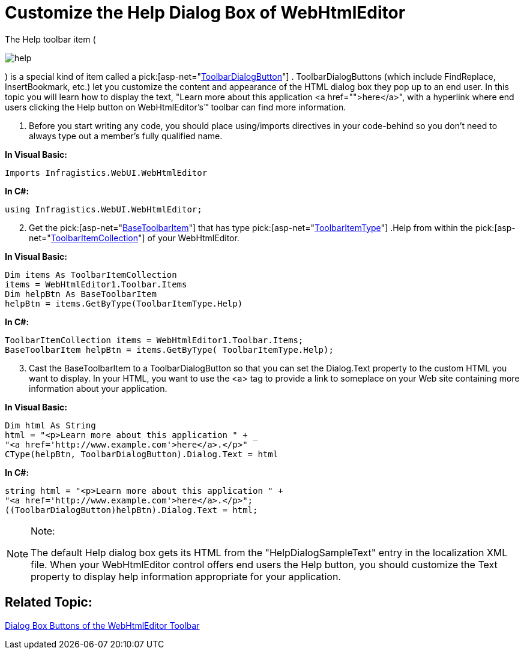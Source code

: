 ﻿////

|metadata|
{
    "name": "webhtmleditor-customize-the-help-dialog-box-of-webhtmleditor",
    "controlName": ["WebHtmlEditor"],
    "tags": ["Editing"],
    "guid": "{76CF82BE-7FD4-40C7-9CE5-813DA864740D}",  
    "buildFlags": [],
    "createdOn": "2006-04-01T00:00:00Z"
}
|metadata|
////

= Customize the Help Dialog Box of WebHtmlEditor

The Help toolbar item ( 

image::Images/help.gif[]

) is a special kind of item called a  pick:[asp-net="link:infragistics4.webui.webhtmleditor.v{ProductVersion}~infragistics.webui.webhtmleditor.toolbardialogbutton.html[ToolbarDialogButton]"] . ToolbarDialogButtons (which include FindReplace, InsertBookmark, etc.) let you customize the content and appearance of the HTML dialog box they pop up to an end user. In this topic you will learn how to display the text, "Learn more about this application <a href="">here</a>", with a hyperlink where end users clicking the Help button on WebHtmlEditor's™ toolbar can find more information.

[start=1]
. Before you start writing any code, you should place using/imports directives in your code-behind so you don't need to always type out a member's fully qualified name.

*In Visual Basic:*

----
Imports Infragistics.WebUI.WebHtmlEditor
----

*In C#:*

----
using Infragistics.WebUI.WebHtmlEditor;
----

[start=2]
. Get the  pick:[asp-net="link:infragistics4.webui.webhtmleditor.v{ProductVersion}~infragistics.webui.webhtmleditor.basetoolbaritem.html[BaseToolbarItem]"]  that has type  pick:[asp-net="link:infragistics4.webui.webhtmleditor.v{ProductVersion}~infragistics.webui.webhtmleditor.toolbaritemtype.html[ToolbarItemType]"] .Help from within the  pick:[asp-net="link:infragistics4.webui.webhtmleditor.v{ProductVersion}~infragistics.webui.webhtmleditor.toolbaritemcollection.html[ToolbarItemCollection]"]  of your WebHtmlEditor.

*In Visual Basic:*

----
Dim items As ToolbarItemCollection
items = WebHtmlEditor1.Toolbar.Items
Dim helpBtn As BaseToolbarItem
helpBtn = items.GetByType(ToolbarItemType.Help)
----

*In C#:*

----
ToolbarItemCollection items = WebHtmlEditor1.Toolbar.Items;
BaseToolbarItem helpBtn = items.GetByType( ToolbarItemType.Help);
----

[start=3]
. Cast the BaseToolbarItem to a ToolbarDialogButton so that you can set the Dialog.Text property to the custom HTML you want to display. In your HTML, you want to use the <a> tag to provide a link to someplace on your Web site containing more information about your application.

*In Visual Basic:*

----
Dim html As String
html = "<p>Learn more about this application " + _
"<a href='http://www.example.com'>here</a>.</p>"
CType(helpBtn, ToolbarDialogButton).Dialog.Text = html
----

*In C#:*

----
string html = "<p>Learn more about this application " +
"<a href='http://www.example.com'>here</a>.</p>";
((ToolbarDialogButton)helpBtn).Dialog.Text = html;
----

.Note:
[NOTE]
====
The default Help dialog box gets its HTML from the "HelpDialogSampleText" entry in the localization XML file. When your WebHtmlEditor control offers end users the Help button, you should customize the Text property to display help information appropriate for your application.
====

== Related Topic:

link:webhtmleditor-dialog-box-buttons-of-webhtmleditors-toolbar.html[Dialog Box Buttons of the WebHtmlEditor Toolbar]